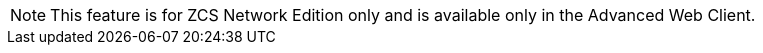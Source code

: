 [NOTE]
This feature is for ZCS Network Edition only and is available only in the
Advanced Web Client.
